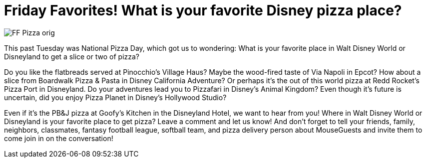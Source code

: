 = Friday Favorites! What is your favorite Disney pizza place?
:published-at: 2016-02-12
:hb-tags: Friday Favorites, Disney World, Disneyland, Dining

image::covers/FF_Pizza_orig.png[]

This past Tuesday was National Pizza Day, which got us to wondering: What is your favorite place in Walt Disney World or Disneyland to get a slice or two of pizza?

Do you like the flatbreads served at Pinocchio's Village Haus? Maybe the wood-fired taste of Via Napoli in Epcot? How about a slice from Boardwalk Pizza & Pasta in Disney California Adventure? Or perhaps it's the out of this world pizza at Redd Rocket's Pizza Port in Disneyland. Do your adventures lead you to Pizzafari in Disney's Animal Kingdom? Even though it's future is uncertain, did you enjoy Pizza Planet in Disney's Hollywood Studio? 

Even if it's the PB&J pizza at Goofy's Kitchen in the Disneyland Hotel, we want to hear from you! Where in Walt Disney World or Disneyland is your favorite place to get pizza? Leave a comment and let us know! And don't forget to tell your friends, family, neighbors, classmates, fantasy football league, softball team, and pizza delivery person about MouseGuests and invite them to come join in on the conversation!
